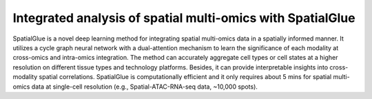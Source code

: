 Integrated analysis of spatial multi-omics with SpatialGlue
=======================================

SpatialGlue is a novel deep learning method for integrating spatial multi-omics data in a spatially informed manner. It utilizes a cycle graph neural network with a dual-attention mechanism to learn the significance of each modality at cross-omics and intra-omics integration. The method can accurately aggregate cell types or cell states at a higher resolution on different tissue types and technology platforms. Besides, it can provide interpretable insights into cross-modality spatial correlations. SpatialGlue is computationally efficient and it only requires about 5 mins for spatial multi-omics data at single-cell resolution (e.g., Spatial-ATAC-RNA-seq data, ~10,000 spots).
